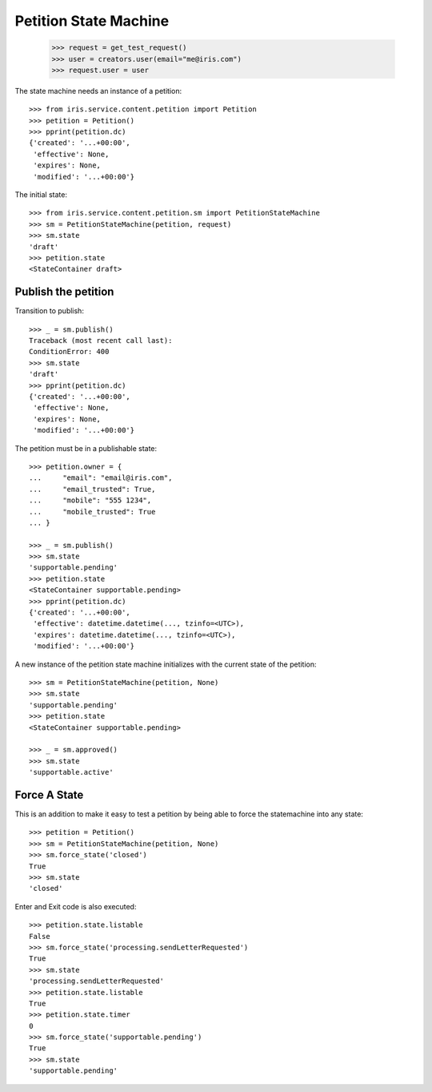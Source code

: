 ======================
Petition State Machine
======================

    >>> request = get_test_request()
    >>> user = creators.user(email="me@iris.com")
    >>> request.user = user

The state machine needs an instance of a petition::

    >>> from iris.service.content.petition import Petition
    >>> petition = Petition()
    >>> pprint(petition.dc)
    {'created': '...+00:00',
     'effective': None,
     'expires': None,
     'modified': '...+00:00'}

The initial state::

    >>> from iris.service.content.petition.sm import PetitionStateMachine
    >>> sm = PetitionStateMachine(petition, request)
    >>> sm.state
    'draft'
    >>> petition.state
    <StateContainer draft>


Publish the petition
====================

Transition to publish::

    >>> _ = sm.publish()
    Traceback (most recent call last):
    ConditionError: 400
    >>> sm.state
    'draft'
    >>> pprint(petition.dc)
    {'created': '...+00:00',
     'effective': None,
     'expires': None,
     'modified': '...+00:00'}

The petition must be in a publishable state::

    >>> petition.owner = {
    ...     "email": "email@iris.com",
    ...     "email_trusted": True,
    ...     "mobile": "555 1234",
    ...     "mobile_trusted": True
    ... }

    >>> _ = sm.publish()
    >>> sm.state
    'supportable.pending'
    >>> petition.state
    <StateContainer supportable.pending>
    >>> pprint(petition.dc)
    {'created': '...+00:00',
     'effective': datetime.datetime(..., tzinfo=<UTC>),
     'expires': datetime.datetime(..., tzinfo=<UTC>),
     'modified': '...+00:00'}

A new instance of the petition state machine initializes with the current
state of the petition::

    >>> sm = PetitionStateMachine(petition, None)
    >>> sm.state
    'supportable.pending'
    >>> petition.state
    <StateContainer supportable.pending>

    >>> _ = sm.approved()
    >>> sm.state
    'supportable.active'


Force A State
=============

This is an addition to make it easy to test a petition by being able to force
the statemachine into any state::

    >>> petition = Petition()
    >>> sm = PetitionStateMachine(petition, None)
    >>> sm.force_state('closed')
    True
    >>> sm.state
    'closed'

Enter and Exit code is also executed::

    >>> petition.state.listable
    False
    >>> sm.force_state('processing.sendLetterRequested')
    True
    >>> sm.state
    'processing.sendLetterRequested'
    >>> petition.state.listable
    True
    >>> petition.state.timer
    0
    >>> sm.force_state('supportable.pending')
    True
    >>> sm.state
    'supportable.pending'
